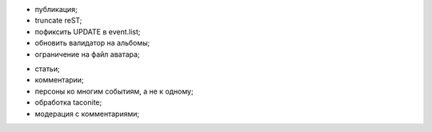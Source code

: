 + публикация;
+ truncate reST;
+ пофиксить UPDATE в event.list;
+ обновить валидатор на альбомы;
+ ограничение на файл аватара;
- статьи;
- комментарии;
- персоны ко многим событиям, а не к одному;
- обработка taconite;
- модерация с комментариями;
